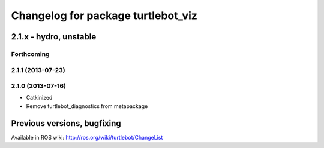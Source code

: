 ^^^^^^^^^^^^^^^^^^^^^^^^^^^^^^^^^^^
Changelog for package turtlebot_viz
^^^^^^^^^^^^^^^^^^^^^^^^^^^^^^^^^^^

2.1.x - hydro, unstable
=======================

Forthcoming
-----------

2.1.1 (2013-07-23)
------------------

2.1.0 (2013-07-16)
------------------
* Catkinized
* Remove turtlebot_diagnostics from metapackage


Previous versions, bugfixing
============================

Available in ROS wiki: http://ros.org/wiki/turtlebot/ChangeList
